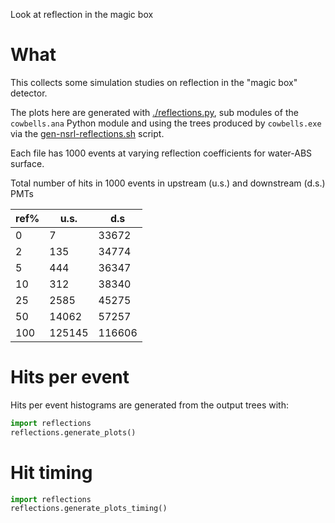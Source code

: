 
Look at reflection in the magic box

* What

This collects some simulation studies on reflection in the "magic box" detector.  

The plots here are generated with [[./reflections.py]], sub modules of the
=cowbells.ana= Python module and using the trees produced by
=cowbells.exe= via the [[file:~/work/wbls/refactor/cowbells/share/gen-nsrl-reflections.sh::pushd%20$base][gen-nsrl-reflections.sh]] script.

Each file has 1000 events at varying  reflection coefficients for water-ABS surface.

Total number of hits in 1000 events in upstream (u.s.) and downstream (d.s.) PMTs

|------+--------+--------|
| ref% |   u.s. |    d.s |
|------+--------+--------|
|    0 |      7 |  33672 |
|    2 |    135 |  34774 |
|    5 |    444 |  36347 |
|   10 |    312 |  38340 |
|   25 |   2585 |  45275 |
|   50 |  14062 |  57257 |
|  100 | 125145 | 116606 |
|------+--------+--------|


* Hits per event

Hits per event histograms are generated from the output trees with:

#+BEGIN_SRC python :exports code :results none
  import reflections
  reflections.generate_plots()  
#+END_SRC

#+BEGIN_SRC python :wrap LATEX :exports results 
  import reflections
  return reflections.format_latex()
#+END_SRC

#+RESULTS:
#+BEGIN_LATEX
\includegraphics[width=0.49\textwidth]{./images/reflections-0_00-dsandus.pdf}%
\includegraphics[width=0.49\textwidth]{./images/reflections-0_00-dsvus.pdf}%

\includegraphics[width=0.49\textwidth]{./images/reflections-0_02-dsandus.pdf}%
\includegraphics[width=0.49\textwidth]{./images/reflections-0_02-dsvus.pdf}%

\includegraphics[width=0.49\textwidth]{./images/reflections-0_05-dsandus.pdf}%
\includegraphics[width=0.49\textwidth]{./images/reflections-0_05-dsvus.pdf}%

\includegraphics[width=0.49\textwidth]{./images/reflections-0_10-dsandus.pdf}%
\includegraphics[width=0.49\textwidth]{./images/reflections-0_10-dsvus.pdf}%

\includegraphics[width=0.49\textwidth]{./images/reflections-0_25-dsandus.pdf}%
\includegraphics[width=0.49\textwidth]{./images/reflections-0_25-dsvus.pdf}%

\includegraphics[width=0.49\textwidth]{./images/reflections-0_50-dsandus.pdf}%
\includegraphics[width=0.49\textwidth]{./images/reflections-0_50-dsvus.pdf}%

\includegraphics[width=0.49\textwidth]{./images/reflections-1_00-dsandus.pdf}%
\includegraphics[width=0.49\textwidth]{./images/reflections-1_00-dsvus.pdf}%
#+END_LATEX

#+BEGIN_SRC python :wrap DRAWER :exports none :results raw verbatim
  import reflections
  return reflections.format_org('dsandus')
#+END_SRC

#+RESULTS:
#+BEGIN_DRAWER
[[./images/reflections-0_00-dsandus.svg]]
[[./images/reflections-0_02-dsandus.svg]]
[[./images/reflections-0_05-dsandus.svg]]
[[./images/reflections-0_10-dsandus.svg]]
[[./images/reflections-0_25-dsandus.svg]]
[[./images/reflections-0_50-dsandus.svg]]
[[./images/reflections-1_00-dsandus.svg]]
[[./images/reflections-0_00-dsvus.svg]]
[[./images/reflections-0_02-dsvus.svg]]
[[./images/reflections-0_05-dsvus.svg]]
[[./images/reflections-0_10-dsvus.svg]]
[[./images/reflections-0_25-dsvus.svg]]
[[./images/reflections-0_50-dsvus.svg]]
[[./images/reflections-1_00-dsvus.svg]]
#+END_DRAWER


* Hit timing

#+BEGIN_SRC python :exports code :results none
  import reflections
  reflections.generate_plots_timing()  
#+END_SRC

#+BEGIN_SRC python :wrap LATEX :exports results 
  import reflections
  return reflections.format_latex_timing()
#+END_SRC

#+RESULTS:
#+BEGIN_LATEX
\includegraphics[width=0.49\textwidth]{images/reflections-timing-13a-water-ref0_00.pdf}%

\includegraphics[width=0.49\textwidth]{images/reflections-timing-13a-water-ref0_02.pdf}%

\includegraphics[width=0.49\textwidth]{images/reflections-timing-13a-water-ref0_05.pdf}%

\includegraphics[width=0.49\textwidth]{images/reflections-timing-13a-water-ref0_10.pdf}%

\includegraphics[width=0.49\textwidth]{images/reflections-timing-13a-water-ref0_25.pdf}%

\includegraphics[width=0.49\textwidth]{images/reflections-timing-13a-water-ref0_50.pdf}%

\includegraphics[width=0.49\textwidth]{images/reflections-timing-13a-water-ref1_00.pdf}%
#+END_LATEX

#+BEGIN_SRC python :wrap DRAWER :exports none :results raw verbatim
  import reflections
  return reflections.format_org('timing')
#+END_SRC

#+RESULTS:
#+BEGIN_DRAWER
[[images/reflections-timing-13a-water-ref0_00.svg]]
[[images/reflections-timing-13a-water-ref0_02.svg]]
[[images/reflections-timing-13a-water-ref0_05.svg]]
[[images/reflections-timing-13a-water-ref0_10.svg]]
[[images/reflections-timing-13a-water-ref0_25.svg]]
[[images/reflections-timing-13a-water-ref0_50.svg]]
[[images/reflections-timing-13a-water-ref1_00.svg]]
#+END_DRAWER

